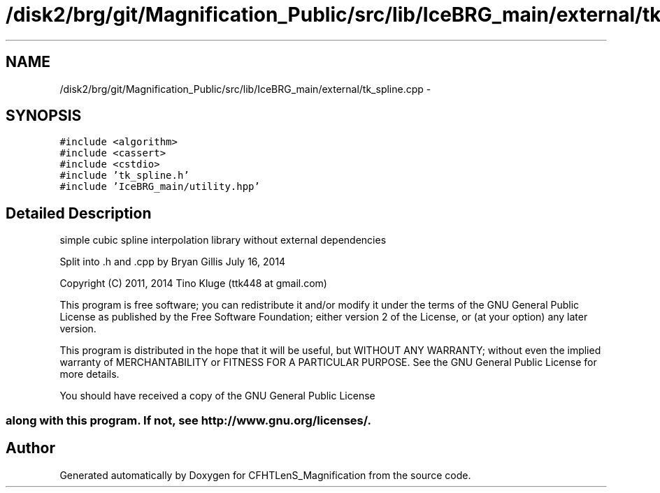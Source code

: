 .TH "/disk2/brg/git/Magnification_Public/src/lib/IceBRG_main/external/tk_spline.cpp" 3 "Tue Jul 7 2015" "Version 0.9.0" "CFHTLenS_Magnification" \" -*- nroff -*-
.ad l
.nh
.SH NAME
/disk2/brg/git/Magnification_Public/src/lib/IceBRG_main/external/tk_spline.cpp \- 
.SH SYNOPSIS
.br
.PP
\fC#include <algorithm>\fP
.br
\fC#include <cassert>\fP
.br
\fC#include <cstdio>\fP
.br
\fC#include 'tk_spline\&.h'\fP
.br
\fC#include 'IceBRG_main/utility\&.hpp'\fP
.br

.SH "Detailed Description"
.PP 
simple cubic spline interpolation library without external dependencies
.PP
Split into \&.h and \&.cpp by Bryan Gillis July 16, 2014 
.PP
 Copyright (C) 2011, 2014 Tino Kluge (ttk448 at gmail\&.com)
.PP
This program is free software; you can redistribute it and/or modify it under the terms of the GNU General Public License as published by the Free Software Foundation; either version 2 of the License, or (at your option) any later version\&.
.PP
This program is distributed in the hope that it will be useful, but WITHOUT ANY WARRANTY; without even the implied warranty of MERCHANTABILITY or FITNESS FOR A PARTICULAR PURPOSE\&. See the GNU General Public License for more details\&.
.PP
You should have received a copy of the GNU General Public License 
.SS "along with this program\&. If not, see http://www.gnu.org/licenses/\&."

.SH "Author"
.PP 
Generated automatically by Doxygen for CFHTLenS_Magnification from the source code\&.
